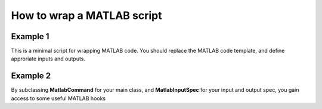 .. matlab_interface_devel:

===========================
How to wrap a MATLAB script
===========================


Example 1
+++++++++

This is a minimal script for wrapping MATLAB code. You should replace the MATLAB
code template, and define approriate inputs and outputs.

.. testcode::

    from nipype.interfaces.matlab import MatlabCommand
    from nipype.interfaces.base import TraitedSpec, \
        BaseInterface, BaseInterfaceInputSpec, File
    import os
    from string import Template
    
    
    class ConmapTxt2MatInputSpec(BaseInterfaceInputSpec):
        in_file = File(exists=True, mandatory=True)
        out_file = File('cmatrix.mat', usedefault=True)
    
    
    class ConmapTxt2MatOutputSpec(TraitedSpec):
        out_file = File(exists=True)
    
    
    class ConmapTxt2Mat(BaseInterface):
        input_spec = ConmapTxt2MatInputSpec
        output_spec = ConmapTxt2MatOutputSpec
    
        def _run_interface(self, runtime):
            d = dict(in_file=self.inputs.in_file,
                     out_file=self.inputs.out_file)
            # This is your MATLAB code template
            script = Template("""in_file = '$in_file';
                                 out_file = '$out_file';
                                 ConmapTxt2Mat(in_file, out_file);
                                 exit;
                              """).substitute(d)
    
            # mfile = True  will create an .m file with your script and executed.
            # Alternatively
            # mfile can be set to False which will cause the matlab code to be
            # passed
            # as a commandline argument to the matlab executable
            # (without creating any files).
            # This, however, is less reliable and harder to debug
            # (code will be reduced to
            # a single line and stripped of any comments).
            mlab = MatlabCommand(script=script, mfile=True)
            result = mlab.run()
            return result.runtime
    
        def _list_outputs(self):
            outputs = self._outputs().get()
            outputs['out_file'] = os.path.abspath(self.inputs.out_file)
            return outputs


Example 2
+++++++++

By subclassing **MatlabCommand** for your main class, and **MatlabInputSpec** for your input and output spec, you gain access to some useful MATLAB hooks

.. testcode::

    from nipype.interfaces.base import traits
    from nipype.interfaces.matlab import MatlabCommand, MatlabInputSpec
    
    
    class HelloWorldInputSpec(MatlabInputSpec):
        name = traits.Str(mandatory=True,
                          desc='Name of person to say hello to')
    
    
    class HelloWorldOutputSpec(MatlabInputSpec):
        matlab_output = traits.Str()
    
    
    class HelloWorld(MatlabCommand):
        """Basic Hello World that displays Hello <name> in MATLAB
    
        Returns
        -------
    
        matlab_output : capture of matlab output which may be
                        parsed by user to get computation results
    
        Examples
        --------
    
        >>> hello = HelloWorld()
        >>> hello.inputs.name = 'hello_world'
        >>> out = hello.run()
        >>> print out.outputs.matlab_output
        """
        input_spec = HelloWorldInputSpec
        output_spec = HelloWorldOutputSpec
    
        def _my_script(self):
            """This is where you implement your script"""
            script = """
            disp('Hello %s Python')
            two = 1 + 1
            """ % (self.inputs.name)
            return script
    
        def run(self, **inputs):
            # Inject your script
            self.inputs.script = self._my_script()
            results = super(MatlabCommand, self).run(**inputs)
            stdout = results.runtime.stdout
            # Attach stdout to outputs to access matlab results
            results.outputs.matlab_output = stdout
            return results
    
        def _list_outputs(self):
            outputs = self._outputs().get()
            return outputs

